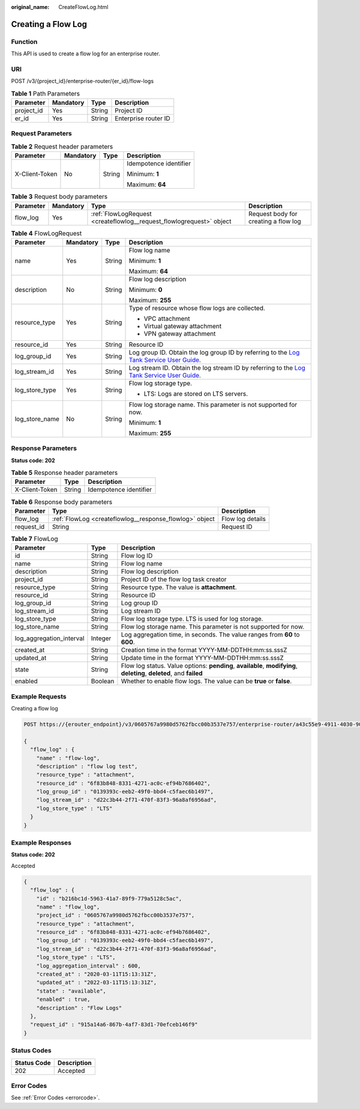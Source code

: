 :original_name: CreateFlowLog.html

.. _CreateFlowLog:

Creating a Flow Log
===================

Function
--------

This API is used to create a flow log for an enterprise router.

URI
---

POST /v3/{project_id}/enterprise-router/{er_id}/flow-logs

.. table:: **Table 1** Path Parameters

   ========== ========= ====== ====================
   Parameter  Mandatory Type   Description
   ========== ========= ====== ====================
   project_id Yes       String Project ID
   er_id      Yes       String Enterprise router ID
   ========== ========= ====== ====================

Request Parameters
------------------

.. table:: **Table 2** Request header parameters

   +-----------------+-----------------+-----------------+------------------------+
   | Parameter       | Mandatory       | Type            | Description            |
   +=================+=================+=================+========================+
   | X-Client-Token  | No              | String          | Idempotence identifier |
   |                 |                 |                 |                        |
   |                 |                 |                 | Minimum: **1**         |
   |                 |                 |                 |                        |
   |                 |                 |                 | Maximum: **64**        |
   +-----------------+-----------------+-----------------+------------------------+

.. table:: **Table 3** Request body parameters

   +-----------+-----------+----------------------------------------------------------------------+--------------------------------------+
   | Parameter | Mandatory | Type                                                                 | Description                          |
   +===========+===========+======================================================================+======================================+
   | flow_log  | Yes       | :ref:`FlowLogRequest <createflowlog__request_flowlogrequest>` object | Request body for creating a flow log |
   +-----------+-----------+----------------------------------------------------------------------+--------------------------------------+

.. _createflowlog__request_flowlogrequest:

.. table:: **Table 4** FlowLogRequest

   +-----------------+-----------------+-----------------+--------------------------------------------------------------------------------------------------------------------------------------------------------------------------------+
   | Parameter       | Mandatory       | Type            | Description                                                                                                                                                                    |
   +=================+=================+=================+================================================================================================================================================================================+
   | name            | Yes             | String          | Flow log name                                                                                                                                                                  |
   |                 |                 |                 |                                                                                                                                                                                |
   |                 |                 |                 | Minimum: **1**                                                                                                                                                                 |
   |                 |                 |                 |                                                                                                                                                                                |
   |                 |                 |                 | Maximum: **64**                                                                                                                                                                |
   +-----------------+-----------------+-----------------+--------------------------------------------------------------------------------------------------------------------------------------------------------------------------------+
   | description     | No              | String          | Flow log description                                                                                                                                                           |
   |                 |                 |                 |                                                                                                                                                                                |
   |                 |                 |                 | Minimum: **0**                                                                                                                                                                 |
   |                 |                 |                 |                                                                                                                                                                                |
   |                 |                 |                 | Maximum: **255**                                                                                                                                                               |
   +-----------------+-----------------+-----------------+--------------------------------------------------------------------------------------------------------------------------------------------------------------------------------+
   | resource_type   | Yes             | String          | Type of resource whose flow logs are collected.                                                                                                                                |
   |                 |                 |                 |                                                                                                                                                                                |
   |                 |                 |                 | -  VPC attachment                                                                                                                                                              |
   |                 |                 |                 |                                                                                                                                                                                |
   |                 |                 |                 | -  Virtual gateway attachment                                                                                                                                                  |
   |                 |                 |                 |                                                                                                                                                                                |
   |                 |                 |                 | -  VPN gateway attachment                                                                                                                                                      |
   +-----------------+-----------------+-----------------+--------------------------------------------------------------------------------------------------------------------------------------------------------------------------------+
   | resource_id     | Yes             | String          | Resource ID                                                                                                                                                                    |
   +-----------------+-----------------+-----------------+--------------------------------------------------------------------------------------------------------------------------------------------------------------------------------+
   | log_group_id    | Yes             | String          | Log group ID. Obtain the log group ID by referring to the `Log Tank Service User Guide <https://docs.otc.t-systems.com/log-tank-service/umn/service_overview/index.html>`__.   |
   +-----------------+-----------------+-----------------+--------------------------------------------------------------------------------------------------------------------------------------------------------------------------------+
   | log_stream_id   | Yes             | String          | Log stream ID. Obtain the log stream ID by referring to the `Log Tank Service User Guide <https://docs.otc.t-systems.com/log-tank-service/umn/service_overview/index.html>`__. |
   +-----------------+-----------------+-----------------+--------------------------------------------------------------------------------------------------------------------------------------------------------------------------------+
   | log_store_type  | Yes             | String          | Flow log storage type.                                                                                                                                                         |
   |                 |                 |                 |                                                                                                                                                                                |
   |                 |                 |                 | -  LTS: Logs are stored on LTS servers.                                                                                                                                        |
   +-----------------+-----------------+-----------------+--------------------------------------------------------------------------------------------------------------------------------------------------------------------------------+
   | log_store_name  | No              | String          | Flow log storage name. This parameter is not supported for now.                                                                                                                |
   |                 |                 |                 |                                                                                                                                                                                |
   |                 |                 |                 | Minimum: **1**                                                                                                                                                                 |
   |                 |                 |                 |                                                                                                                                                                                |
   |                 |                 |                 | Maximum: **255**                                                                                                                                                               |
   +-----------------+-----------------+-----------------+--------------------------------------------------------------------------------------------------------------------------------------------------------------------------------+

Response Parameters
-------------------

**Status code: 202**

.. table:: **Table 5** Response header parameters

   ============== ====== ======================
   Parameter      Type   Description
   ============== ====== ======================
   X-Client-Token String Idempotence identifier
   ============== ====== ======================

.. table:: **Table 6** Response body parameters

   +------------+---------------------------------------------------------+------------------+
   | Parameter  | Type                                                    | Description      |
   +============+=========================================================+==================+
   | flow_log   | :ref:`FlowLog <createflowlog__response_flowlog>` object | Flow log details |
   +------------+---------------------------------------------------------+------------------+
   | request_id | String                                                  | Request ID       |
   +------------+---------------------------------------------------------+------------------+

.. _createflowlog__response_flowlog:

.. table:: **Table 7** FlowLog

   +--------------------------+---------+----------------------------------------------------------------------------------------------------------------------+
   | Parameter                | Type    | Description                                                                                                          |
   +==========================+=========+======================================================================================================================+
   | id                       | String  | Flow log ID                                                                                                          |
   +--------------------------+---------+----------------------------------------------------------------------------------------------------------------------+
   | name                     | String  | Flow log name                                                                                                        |
   +--------------------------+---------+----------------------------------------------------------------------------------------------------------------------+
   | description              | String  | Flow log description                                                                                                 |
   +--------------------------+---------+----------------------------------------------------------------------------------------------------------------------+
   | project_id               | String  | Project ID of the flow log task creator                                                                              |
   +--------------------------+---------+----------------------------------------------------------------------------------------------------------------------+
   | resource_type            | String  | Resource type. The value is **attachment**.                                                                          |
   +--------------------------+---------+----------------------------------------------------------------------------------------------------------------------+
   | resource_id              | String  | Resource ID                                                                                                          |
   +--------------------------+---------+----------------------------------------------------------------------------------------------------------------------+
   | log_group_id             | String  | Log group ID                                                                                                         |
   +--------------------------+---------+----------------------------------------------------------------------------------------------------------------------+
   | log_stream_id            | String  | Log stream ID                                                                                                        |
   +--------------------------+---------+----------------------------------------------------------------------------------------------------------------------+
   | log_store_type           | String  | Flow log storage type. LTS is used for log storage.                                                                  |
   +--------------------------+---------+----------------------------------------------------------------------------------------------------------------------+
   | log_store_name           | String  | Flow log storage name. This parameter is not supported for now.                                                      |
   +--------------------------+---------+----------------------------------------------------------------------------------------------------------------------+
   | log_aggregation_interval | Integer | Log aggregation time, in seconds. The value ranges from **60** to **600**.                                           |
   +--------------------------+---------+----------------------------------------------------------------------------------------------------------------------+
   | created_at               | String  | Creation time in the format YYYY-MM-DDTHH:mm:ss.sssZ                                                                 |
   +--------------------------+---------+----------------------------------------------------------------------------------------------------------------------+
   | updated_at               | String  | Update time in the format YYYY-MM-DDTHH:mm:ss.sssZ                                                                   |
   +--------------------------+---------+----------------------------------------------------------------------------------------------------------------------+
   | state                    | String  | Flow log status. Value options: **pending**, **available**, **modifying**, **deleting**, **deleted**, and **failed** |
   +--------------------------+---------+----------------------------------------------------------------------------------------------------------------------+
   | enabled                  | Boolean | Whether to enable flow logs. The value can be **true** or **false**.                                                 |
   +--------------------------+---------+----------------------------------------------------------------------------------------------------------------------+

Example Requests
----------------

Creating a flow log

.. code-block:: text

   POST https://{erouter_endpoint}/v3/0605767a9980d5762fbcc00b3537e757/enterprise-router/a43c55e9-4911-4030-90e1-5c2bf6ae6fe2/flow-logs

   {
     "flow_log" : {
       "name" : "flow-log",
       "description" : "flow log test",
       "resource_type" : "attachment",
       "resource_id" : "6f83b848-8331-4271-ac0c-ef94b7686402",
       "log_group_id" : "0139393c-eeb2-49f0-bbd4-c5faec6b1497",
       "log_stream_id" : "d22c3b44-2f71-470f-83f3-96a8af6956ad",
       "log_store_type" : "LTS"
     }
   }

Example Responses
-----------------

**Status code: 202**

Accepted

.. code-block::

   {
     "flow_log" : {
       "id" : "b216bc1d-5963-41a7-89f9-779a5128c5ac",
       "name" : "flow_log",
       "project_id" : "0605767a9980d5762fbcc00b3537e757",
       "resource_type" : "attachment",
       "resource_id" : "6f83b848-8331-4271-ac0c-ef94b7686402",
       "log_group_id" : "0139393c-eeb2-49f0-bbd4-c5faec6b1497",
       "log_stream_id" : "d22c3b44-2f71-470f-83f3-96a8af6956ad",
       "log_store_type" : "LTS",
       "log_aggregation_interval" : 600,
       "created_at" : "2020-03-11T15:13:31Z",
       "updated_at" : "2022-03-11T15:13:31Z",
       "state" : "available",
       "enabled" : true,
       "description" : "Flow Logs"
     },
     "request_id" : "915a14a6-867b-4af7-83d1-70efceb146f9"
   }

Status Codes
------------

=========== ===========
Status Code Description
=========== ===========
202         Accepted
=========== ===========

Error Codes
-----------

See :ref:`Error Codes <errorcode>`.
